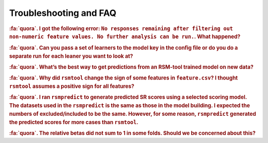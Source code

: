 .. _faq:

.. |br| raw:: html

   <div style="line-height: 0; padding: 0; margin: 0"></div>


Troubleshooting and FAQ
=======================

.. rubric:: :fa:`quora`. I got the following error:
 ``No responses remaining after filtering out non-numeric feature values. No further analysis can be run.``. What happened?

.. dropdown:: :fa:`comments`  Answer
    :container: + shadow

	``rsmtool`` is designed to work with numeric features only. Non-numeric values including missing 
	values are filtered out. Some of the common reasons for the above error are:

	- The human score column or one of the features only contains non-numeric values. You can either exclude this feature or convert it to one-hot encoding. 

	- You have features with sparse representation. The solution is to replace missing values with zeros. Note that this applies even if you use ``.jsonlines`` format. If you are using ``rsmtool`` with sparse format, let us know if `this issue <https://github.com/EducationalTestingService/rsmtool/issues/480>`_ will make your life easier. 

	- You have a lot of missing feature values and none of the responses has numeric features for every single feature. Inspect :ref:`*_excluded_responses<rsmtool_excluded_responses>` to see what responses have been excluded. 

.. rubric:: :fa:`quora`. Can you pass a set of learners to the model key in the config file or do you do a separate run for each leaner you want to look at? 

.. dropdown:: :fa:`comments`  Answer
    :container: + shadow

	``rsmtool`` can't do multiple learners yet. If you want to do multiple learners, you can use RSMTool API instead of the command line.


.. rubric:: :fa:`quora`. What’s the best way to get predictions from an RSM-tool trained model on new data?

.. dropdown:: :fa:`comments`  Answer
    :container: + shadow

    Yes! We have built :ref:`rsmpredict<usage_rsmpredict>` to do just this!

.. rubric:: :fa:`quora`. Why did ``rsmtool`` change the sign of some features in ``feature.csv``? I thought ``rsmtool`` assumes a positive sign for all features? 

.. dropdown:: :fa:`comments`  Answer
    :container: + shadow

	``rsmtool`` indeed assumes default positive sign for all raw features. However, it looks like you set ``select_transformations`` to ``True`` which means that RSMTool automatically applied :ref:`transformations<select_transformations_rsmtool>` to some of the features. Some transformations such as ``inv`` (inverse transform) change the polarity of the feature.  In this case RSMTool takes this into account and changes the sign. See :ref:`note here<clever_sign_note>`.


.. rubric:: :fa:`quora`. I ran ``rsmpredict`` to generate predicted SR scores using a selected scoring model. The datasets used in the ``rsmpredict`` is the same as those in the model building. I expected the numbers of excluded/included to be the same. However, for some reason, ``rsmpredict`` generated the predicted scores for more cases than ``rsmtool``.  

.. dropdown:: :fa:`comments`  Answer
    :container: + shadow

	There are two possible reasons:
 
	- Human 0 and non-numeric scores are excluded from model evaluation but ``rsmpredict`` would still generate scores for such responses;
 
	- If you used one of th :ref:`feature selection models<automatic_feature_selection_models>`, all responses with at least one missing value for **all** features in the original feature set would be excluded from model building. ``rsmpredict`` would only use the final and likely smaller feature set. If the features with missing values were not part of the final feature set, the responses will no longer be excluded if all other values are numeric.


.. rubric:: :fa:`quora`. The relative betas did not sum to 1 in some folds. Should we be concerned about this?

.. dropdown:: :fa:`comments`  Answer
    :container: + shadow

    Pleach check if your model returned negative coefficients. Relative coefficients only make sense when all coefficients are positive. Their sum is expected to be less than 1 if there are negative coefficients. Note that if this is the case the relative cofficients will not be included into the report. 
